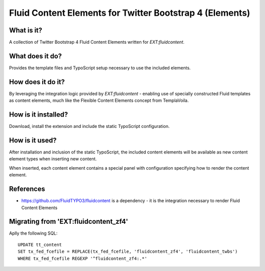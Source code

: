 Fluid Content Elements for Twitter Bootstrap 4 (Elements)
============================================

What is it?
-----------

A collection of Twitter Bootstrap 4 Fluid Content Elements written for `EXT:fluidcontent`.

What does it do?
-----------

Provides the template files and TypoScript setup necessary to use the included elements.

How does it do it?
-----------

By leveraging the integration logic provided by `EXT:fluidcontent` - enabling use of specially constructed Fluid templates as
content elements, much like the Flexible Content Elements concept from TemplaVoila.

How is it installed?
-----------

Download, install the extension and include the static TypoScript configuration.

How is it used?
-----------

After installation and inclusion of the static TypoScript, the included content elements will be available as new content element
types when inserting new content.

When inserted, each content element contains a special panel with configuration specifying how to render the content element.

References
-----------

* https://github.com/FluidTYPO3/fluidcontent is a dependency - it is the integration necessary to render Fluid Content Elements


Migrating from 'EXT:fluidcontent_zf4'
----------

Aplly the following SQL::

    UPDATE tt_content
    SET tx_fed_fcefile = REPLACE(tx_fed_fcefile, 'fluidcontent_zf4', 'fluidcontent_twbs')
    WHERE tx_fed_fcefile REGEXP '^fluidcontent_zf4:.*'
